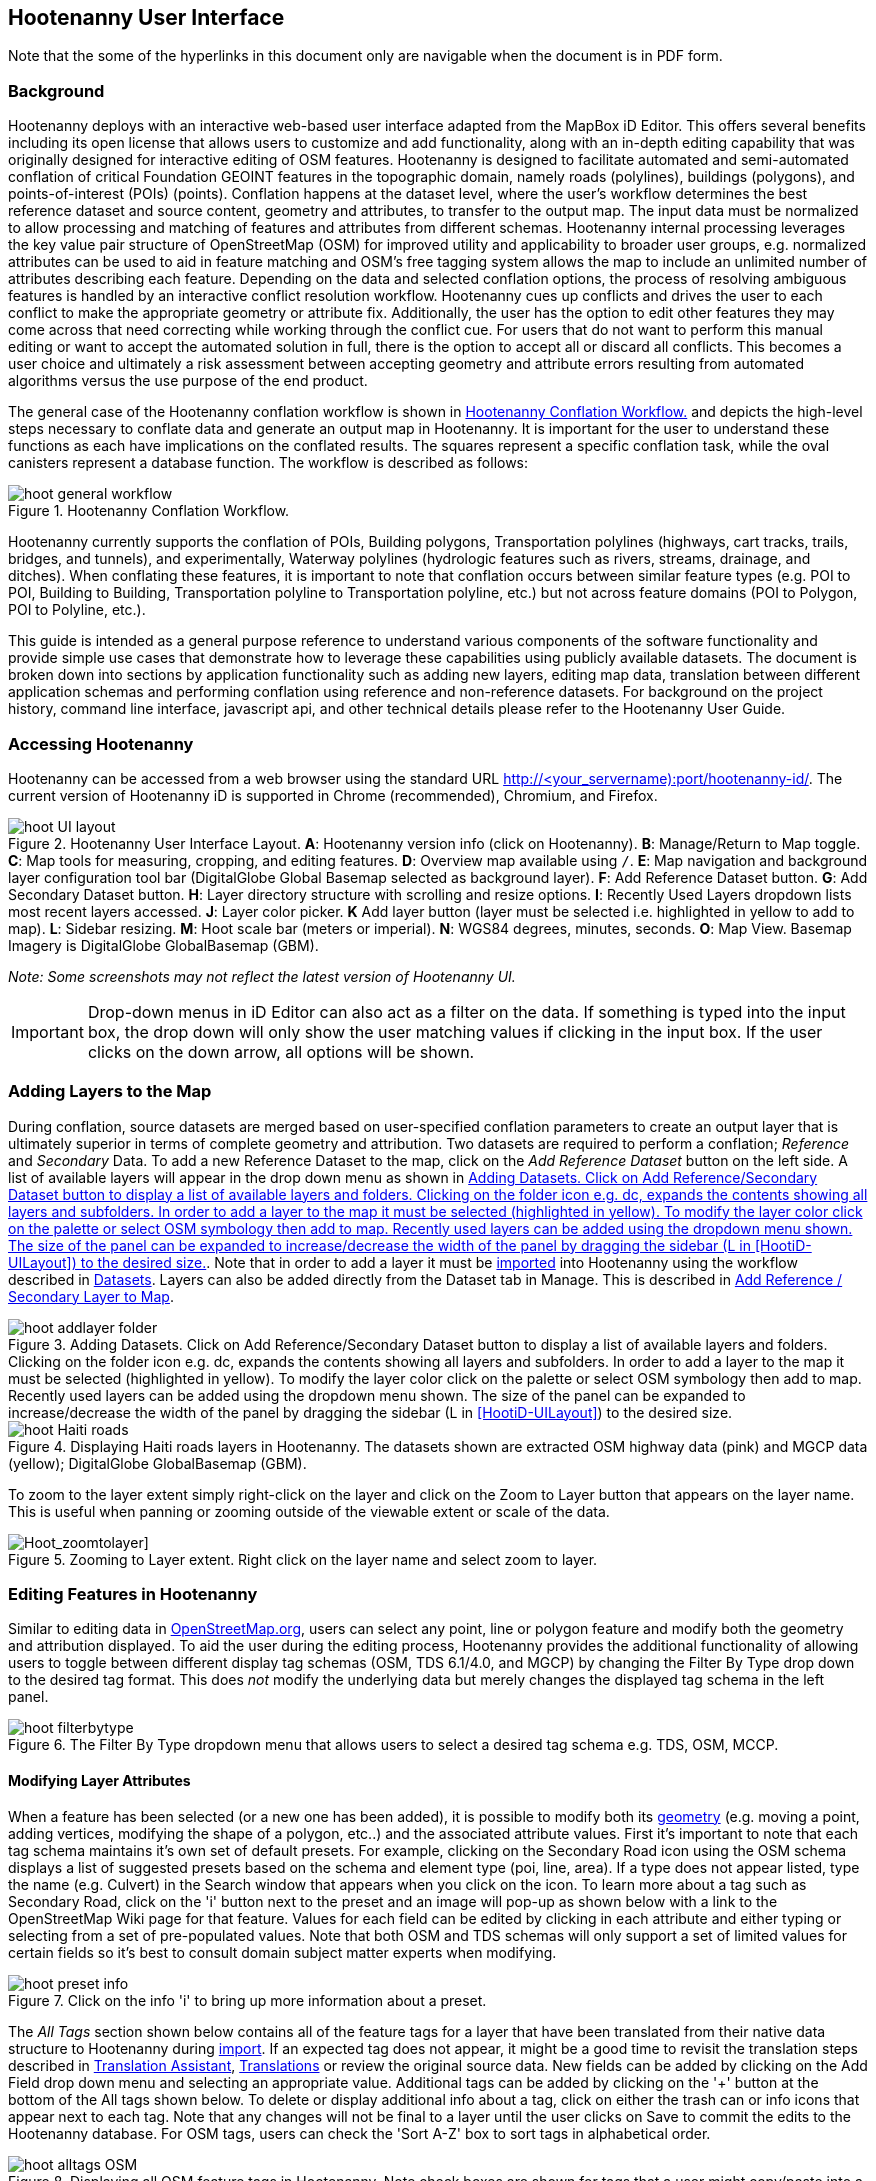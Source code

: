 
== Hootenanny User Interface

Note that the some of the hyperlinks in this document only are navigable when the document is in PDF form.

=== Background

Hootenanny deploys with an interactive web-based user interface adapted from the MapBox iD Editor. This offers several benefits including its open license that allows users to customize and add functionality, along with an in-depth editing capability that was originally designed for interactive editing of OSM features. Hootenanny is designed to facilitate automated and semi-automated conflation of critical Foundation GEOINT features in the topographic domain, namely roads (polylines), buildings (polygons), and points-of-interest (POIs) (points). Conflation happens at the dataset level, where the user’s workflow determines the best reference dataset and source content, geometry and attributes, to transfer to the output map. The input data must be normalized to allow processing and matching of features and attributes from different schemas. Hootenanny internal processing leverages the key value pair structure of OpenStreetMap (OSM) for improved utility and applicability to broader user groups, e.g. normalized attributes can be used to aid in feature matching and OSM’s free tagging system allows the map to include an unlimited number of attributes describing each feature. Depending on the data and selected conflation options, the process of resolving ambiguous features is handled by an interactive conflict resolution workflow. Hootenanny cues up conflicts and drives the user to each conflict to make the appropriate geometry or attribute fix. Additionally, the user has the option to edit other features they may come across that need correcting while working through the conflict cue. For users that do not want to perform this manual editing or want to accept the automated solution in full, there is the option to accept all or discard all conflicts. This becomes a user choice and ultimately a risk assessment between accepting geometry and attribute errors resulting from automated algorithms versus the use purpose of the end product.

The general case of the Hootenanny conflation workflow is shown in <<HootConflationWorkflow>> and depicts the high-level steps necessary to conflate data and generate an output map in Hootenanny. It is important for the user to understand these functions as each have implications on the conflated results. The squares represent a specific conflation task, while the oval canisters represent a database function. The workflow is described as follows:

[[HootConflationWorkflow]]
.Hootenanny Conflation Workflow.
image::images/id/hoot_general_workflow.png[]

Hootenanny currently supports the conflation of POIs, Building polygons, Transportation polylines (highways, cart tracks, trails, bridges, and tunnels), and experimentally, Waterway polylines (hydrologic features such as rivers, streams, drainage, and ditches).   When conflating these features, it is important to note that conflation occurs between similar feature types (e.g. POI to POI, Building to Building, Transportation polyline to Transportation polyline, etc.) but not across feature domains (POI to Polygon, POI to Polyline, etc.).

This guide is intended as a general purpose reference to understand various components of the software functionality and provide simple use cases that demonstrate how to leverage these capabilities using publicly available datasets. The document is broken down into sections by application functionality such as adding new layers, editing map data, translation between different application schemas and performing conflation using reference and non-reference datasets. For background on the project history, command line interface, javascript api, and other technical details please refer to the Hootenanny User Guide.

=== Accessing Hootenanny

Hootenanny can be accessed from a web browser using the standard URL http://<your_servername):port/hootenanny-id/. The current version of Hootenanny iD is supported in Chrome (recommended), Chromium, and Firefox.

[[HootiD-UILayout]]
.Hootenanny User Interface Layout. *A*: Hootenanny version info (click on Hootenanny). *B*: Manage/Return to Map toggle. *C*: Map tools for measuring, cropping, and editing features. *D*: Overview map available using `/`. *E*: Map navigation and background layer configuration tool bar (DigitalGlobe Global Basemap selected as background layer). *F*: Add Reference Dataset button. *G*: Add Secondary Dataset button. *H*: Layer directory structure with scrolling and resize options. *I*: Recently Used Layers dropdown lists most recent layers accessed. *J*: Layer color picker. *K* Add layer button (layer must be selected i.e. highlighted in yellow to add to map). *L*: Sidebar resizing. *M*: Hoot scale bar (meters or imperial). *N*: WGS84 degrees, minutes, seconds. *O*: Map View. Basemap Imagery is DigitalGlobe GlobalBasemap (GBM).
image::images/id/hoot_UI_layout.png[]

_Note: Some screenshots may not reflect the latest version of Hootenanny UI._

IMPORTANT: Drop-down menus in iD Editor can also act as a filter on the data.  If something is typed into the input box, the drop down will only show the user matching values if clicking in the input box.  If the user clicks on the down arrow, all options will be shown.

=== Adding Layers to the Map

During conflation, source datasets are merged based on user-specified conflation parameters to create an output layer that is ultimately superior in terms of complete geometry and attribution. Two datasets are required to perform a conflation; _Reference_ and _Secondary_ Data. To add a new Reference Dataset to the map, click on the _Add Reference Dataset_ button on the left side. A list of available layers will appear in the drop down menu as shown in <<hoot_add_datasets>>. Note that in order to add a layer it must be <<Hoot-iD_Datasets,imported>> into Hootenanny using the workflow described in <<Hoot-iD_Datasets>>. Layers can also be added directly from the Dataset tab in Manage.  This is described in <<HootAddDataFromManage>>.

[[hoot_add_datasets]]
.Adding Datasets.  Click on Add Reference/Secondary Dataset button to display a list of available layers and folders.  Clicking on the folder icon e.g. dc, expands the contents showing all layers and subfolders.  In order to add a layer to the map it must be selected (highlighted in yellow).  To modify the layer color click on the palette or select OSM symbology then add to map. Recently used layers can be added using the dropdown menu shown. The size of the panel can be expanded to increase/decrease the width of the panel by dragging the sidebar (L in <<HootiD-UILayout>>) to the desired size.
image::images/id/hoot_addlayer_folder.png[scaledwidth="25%"]

[[HootiD-Addinglayers]]
.Displaying Haiti roads layers in Hootenanny. The datasets shown are extracted OSM highway data (pink) and MGCP data (yellow); DigitalGlobe GlobalBasemap (GBM).
image::images/id/hoot_Haiti_roads.png[]

To zoom to the layer extent simply right-click on the layer and click on the Zoom to Layer button that appears on the layer name.  This is useful when panning or zooming outside of the viewable extent or scale of the data.

[Hoot_zoomtolayer]]
.Zooming to Layer extent. Right click on the layer name and select zoom to layer.
image::images/id/hoot_zoom-to-layer.png[scaledwidth="25%"]

[[HootiD-EditingLayers]]
=== Editing Features in Hootenanny

Similar to editing data in link:$$http://wiki.openstreetmap.org/wiki/Editing$$[OpenStreetMap.org], users can select any point, line or polygon feature and modify both the geometry and attribution displayed. To aid the user during the editing process, Hootenanny provides the additional functionality of allowing users to toggle between different display tag schemas (OSM, TDS 6.1/4.0, and MGCP) by changing the Filter By Type drop down to the desired tag format.  This does _not_ modify the underlying data but merely changes the displayed tag schema in the left panel.

[[Filter-by-Type]]
.The Filter By Type dropdown menu that allows users to select a desired tag schema e.g. TDS, OSM, MCCP.
image::images/id/hoot_filterbytype.png[scaledwidth="75%"]

==== Modifying Layer Attributes

When a feature has been selected (or a new one has been added), it is possible to modify both its <<ModifyLayerGeometry,geometry>> (e.g. moving a point, adding vertices, modifying the shape of a polygon, etc..) and the associated attribute values. First it's important to note that each tag schema maintains it's own set of default presets. For example, clicking on the Secondary Road icon using the OSM schema displays a list of suggested presets based on the schema and element type (poi, line, area). If a type does not appear listed, type the name (e.g. Culvert) in the Search window that appears when you click on the icon. To learn more about a tag such as Secondary Road, click on the 'i' button next to the preset and an image will pop-up as shown below with a link to the OpenStreetMap Wiki page for that feature. Values for each field can be edited by clicking in each attribute and either typing or selecting from a set of pre-populated values. Note that both OSM and TDS schemas will only support a set of limited values for certain fields so it's best to consult domain subject matter experts when modifying.

[[ViewingPresets]]
.Click on the info 'i' to bring up more information about a preset.
image::images/id/hoot_preset_info.png[scaledwidth="25%"]

The _All Tags_ section shown below contains all of the feature tags for a layer that have been translated from their native data structure to Hootenanny during <<Hoot-iD_Datasets,import>>. If an expected tag does not appear, it might be a good time to revisit the translation steps described in <<TranslationAssistant>>, <<HootiD-Translation>> or review the original source data. New fields can be added by clicking on the Add Field drop down menu and selecting an appropriate value. Additional tags can be added by clicking on the '+' button at the bottom of the All tags shown below. To delete or display additional info about a tag, click on either the trash can or info icons that appear next to each tag. Note that any changes will not be final to a layer until the user clicks on Save to commit the edits to the Hootenanny database. For OSM tags, users can check the 'Sort A-Z' box to sort tags in alphabetical order.

.Displaying all OSM feature tags in Hootenanny. Note check boxes are shown for tags that a user might copy/paste into a matching feature.
image::images/id/hoot_alltags_OSM.png[scaledwidth="25%"]

NOTE: You can check all/none tags for a selected feature by clicking on the bold check that appears just above the "All Tags" table.

[[ModifyLayerGeometry]]
==== Modifying Layer Geometry

To modify the feature geometry, click on the feature to expose the editing palette that pertains to the particular selected feature. Note that each unique geometry type and shape present their own options that may not display for other features. For instance, selecting a linear feature exposes editing options to straighten or change the directionality whereas clicking on a feature that traces a square, rectangle or circular path exposes options to make the feature a square or circle. Editing options include adding additional nodes by double clicking on a line segment, moving a node to manually modify the shape or path of a line or polygon, moving a point, and deleting features. For a list of shortcut keys to each operation, see <<Hoot-iD_Shortcuts, short-cuts>>.

.Editing layer geometry in Hootenanny. Port Au Prince, Haiti; OSM Highway data (pink) selected and geometry editing palette options display; DigitalGlobe GlobalBasemap (GBM).
image::images/id/hoot_edit_geom.png[scaledwidth="50%"]

In order to save any edits applied to a layer click on the _Save_ button displayed on top in the map view or to revert to a previous edit. Save will commit any edits on a particular layer to the hoot database where as the Undo/Redo buttons will step back/forward through any modifications applied to either that layer’s geometry or attribution. The number displayed next to the Save button indicates the number of edits that will be committed to the database for a given session.

.Saving edits in Hootenanny. The user applied the editing option to square the corners of line feature to expose the Save button above. The number of edits made before committing (2 in this example) is displayed in addition to options for undo/redo changes. Port Au Prince, Haiti; OSM Highway data (pink); DigitalGlobe GlobalBasemap (GBM).
image::images/id/hoot_edit_save.png[scaledwidth="75%"]

=== Adding New Features

It is also possible to create new features for a given layer in Hootenanny iD but any new feature added must be done with at least one layer present. Note that any new features added without an associated layer cannot be saved. The ability to create new features within the GUI is a key component of the OpenStreetMap version of iD Editor and additional background and editing workflows can be found online via link:$$https://www.openstreetmap.org/edit?editor=id$$[OpenStreetMap-iD's] help menu. A brief background is provided here for general user orientation.

To add a new point, click on the Point button appearing in the Map Viewer or use the 1 shortcut key. Points can be used to represent features such as shops, restaurants, parks and monuments, etc. They mark a specific location and describe the feature based on the OSM/TDS tag relationship. Once a new point is added to the map, a panel will appear on the map prompting you to select an appropriate feature type (park, cafe, etc) and any associated tags. Note that even though OSM values are presented, the data is stored on the database using the TDS tag equivalent. The next time it is edited within Hootenanny it will display the values using the english translated TDS schema.

.Adding a new point in Hootenanny. In this example a new Point is added to the Haiti OSM roads data indicating that the feature represents a Hospital Grounds `amenity=hospital`. DigitalGlobe GlobalBasemap (GBM).
image::images/id/hoot_adddata.png[scaledwidth="75%"]

To add a new linear feature, click on the Line button or use the 2 shortcut key and begin digitizing on the map. Click on a single location to begin the linear feature and then continue clicking until feature has been completed. Double-click to complete the process and edit any attribution as needed. Repeat process for a new Area feature (shortcut = 3). Click Save to save all edits or step back/forward using the undo/redo buttons as needed.

NOTE: Line snapping is disabled by default. To enable it click on the <<MapData, Map Data>> button and check the enable line snap option.

==== Copying Features/Tags in Hootenanny

In certain circumstances it may be useful to utilize copy/paste functionality when editing layers and addressing conflict reviews within Hootenanny.  For example, if users need to create multiple copies of a selected feature (or set of features) within the same map layer (e.g. foot path, bridge, secondary road, POI, etc...) or they would like to copy tags from one feature to another similar feature, the following workflows can be used.

NOTE: Currently users can only copy/paste geometry and tags of any feature(s) within a single "active" layer or copy selected tags from a feature(s) and either overwrite or merge them with the tags from selected feature(s) in either layer.  It is currently _not_ possible to copy/paste a feature from the Reference Dataset to the Secondary Dataset (or vice-versa) manually and if attempted the application will enter a idle state requiring refresh.

===== Copying Features/Tags Within a Single Layer

To copy a feature(s) within a single layer, select the feature or set of features that you wish to copy using the left-mouse button (for multiple features press the _shift_ key during selection).  Use the `Ctrl + c` to copy the selected feature(s) and then `Ctrl + v` to display a duplicate feature(s) that can be placed anywhere on the map.

.Copying Feature Geometry/Tags within a Layer.  The selected item, a Monument named Major General Rochambeau is copied and pasted.  Note that the `name` tag is not copied to the newly created feature since it is assumed to be unique.
image::images/id/hoot_copy_feature.png[scaledwidth="75%"]

NOTE: If only specific tags are needed to manually copy from one feature to another within a single layer do not use Ctrl + c but instead check the box next to each tag in the 'All Tags' list and follow the steps described <<CopyTagsFeatures,below>>.

===== Copying Tags Between Features

When <<HootConflictReview,reviewing>> conflicts or editing features it is often useful to be able to copy tags from a selected feature and either append or overwrite the tags of another feature that can be within the same layer or in a different layer.  For example, when conflating two layers a selected set of features are flagged for the user to review and determine whether any further action is required. This is explained using the following POI scenario involving OSM and MGCP place name features in the Democratic Republic of the Congo (2°58'40.82" N 22°20'45.08" E).

[[CopyTagsFeatures]]
1) Select a source point (orange highlighted marker) and check the boxes next to each tag in the All Tags list that you wish to copy to the other feature.

.List of tags from source feature with selected tags checked.  Data sources are OSM (pink) and MGCP (orange) POI data in the Democratic Republic of the Congo (2°58'40.82" N 22°20'45.08" E). DigitalGlobe GlobalBasemap (GBM).
image::images/id/hoot_copysourcetags.png[scaledwidth="50%"]

2) Select a target point (pink highlighted marker) and expand the All Tags list to display the existing tags. Note that the name in this selected OSM POI is "Badjoki" whereas in the MGCP feature it is "Bodjoki".

.List of tags in selected target POI (orange highlighted marker). Data sources are OSM (pink) and MGCP (orange) POI data in the Democratic Republic of the Congo (2°58'40.82" N 22°20'45.08" E). DigitalGlobe GlobalBasemap (GBM).
image::images/id/hoot_selecttargetPOI.png[scaledwidth="50%"]

3) To append the copied tags, select the OSM POI (pink highlighted marker) and hit `Ctrl + Alt + v`.  Note that this action will produce a semicolon delimited list for any existing value e.g. name, source along with any new tags added from the source POI e.g. `landuse = built_up_area`; `place:importance=fifth`; `place=village`, etc.  To commit changes click the Save button or to undo click the undo button.

.Copying tags using append (`Ctrl + Alt + v`).  Data sources are OSM (pink) and MGCP (orange) POI data in the Democratic Republic of the Congo (2°58'40.82" N 22°20'45.08" E). DigitalGlobe GlobalBasemap (GBM). Red boxes appear over the modified tags.
image::images/id/hoot_appendtags.png[scaledwidth="50%"]

4) To overwrite the copied tags in the target feature, select the OSM POI feature and `Ctrl + Shift + v`.  Note that this action will overwrite any existing tag values.

.Copying tags using overwrite (`Ctrl + Shift + v`). Data sources are OSM (pink) and MGCP (orange) POI data in the Democratic Republic of the Congo (2°58'40.82" N 22°20'45.08" E). DigitalGlobe GlobalBasemap (GBM). Red boxes appear over the modified tags.
image::images/id/hoot_overwritetags.png[scaledwidth="50%"]

=== Hootenanny Map Tools

The Hootenanny map portion of the interface mirrors the OpenStreetMap iD editor link:$$https://www.openstreetmap.org/edit?editor=id$$[OpenStreetMap-iD] with additional customization to support conflation workflows. Map navigation options appear in the upper right portion of the map viewer noted by B in figure <<HootiD-UILayout>>. To view a maptip and/or <<Hoot-iD_Shortcuts,shortcut>>, hover the cursor over each button and information concerning the functionality of a particular feature will appear.

==== Map Navigation

Clicking on either '+' or '-' buttons will zoom the user one level higher/lower in the map. Alternatively users can use the middle scroll wheel of their mouse to zoom up or down levels. To open the map to your current location, click on the arrow button noting that some browser security settings do not allow users to share their location information.

==== Background Settings

Clicking on the Background Settings button (shortcut key = b) opens up a panel displaying different background layer display options. To set the brightness for the background layer, click on the palette next to Background for 100%, 75%, 50%, or 25% brightness. Users can select from a range of publicly available basemaps such as Bing aerial imagery, MapQuest Open Aerial, Mapbox Satellite, OpenStreetMap, or create a custom basemap URL using the following URL template shown below. Any user uploaded <<Hoot-iD_Basemap,Basemap>> images will appear in this panel. For those users with access to DigitalGlobe link:$$https://evwhs.digitalglobe.com/myDigitalGlobe/[EV Web Hosting Service] (EVWHS), the GBM/EGD imagery service can be selected using different imagery profiles e.g. Most Recent, Most Aesthetic Color, Least Cloud Cover.  To get register for an account please visit: https://evwhs.digitalglobe.com/myDigitalGlobeAdmin/RegistrationRequest.html

.DigitalGlobe GBM/EGD display options.
image::images/id/hoot_GBM.png[scaledwidth="25%"]

Below is a URL template for creating your own basemap URL service. Click on the _Custom_ option and enter a basemap url with the coordinates and zoom level similar to the example shown below. The x and y coords represent the center point and the zoom represents the zoom level. Creating a custom basemap tiled service using a georeferenced geotif/tif is described in <<Hoot-iD_Basemap,Manage Basemap>>.

------
http://(hosted_imagery_service_name)/OSM/{zoom}/{x}/{y}.png
------

[[Hoot-iD_Background]]
.Background Settings in Hootenanny with the Custom Basemap URL options displayed.
image::images/id/hoot_background_new.png[]

NOTE: The DigitalGlobe EVWHS basemap is not enabled by default due to user access restrictions. If an account has been set up with a valid Connect ID, you will need to edit the _dgservices.js_ file to set `evwhs_connectId = 'REPLACE_ME'` and rebuild the UI with `npm run production`.

==== Image Carousel

The image carousel displays all of the available images by timestamp and sensor that are in the DigitalGlobe GBM/EGD service if the service has been enabled. Users can select a particular DigitalGlobe image from the listed sensors/dates displayed in the carousel by clicking on the Image Carousel button (highlighted in blue below) or typing the 'c' shortcut key.

.DigitalGlobe GBM Image Carousel displayed with Washington, D.C. Street Centerline roads on DigitalGlobe GlobalBasemap (GBM) imagery.
image::images/id/hoot_image_carousel.png[]

NOTE: The image carousel thumbnails do not appear, only the image acquisition date and sensor type (e.g. WV02, WV01, WV03_VNIR, etc...).

[[MapData]]
==== Map Data

The Map Data options, which can be accessed by clicking on the map data button located above the help menu (shortcut key = F), allow users to incorporate different overlay layers like the mapillary and traffic sign photos, change the default map fill and line width values, and provides a filtering capability for different map feature types (e.g. Points, Roads, Buildings, etc.).

.Map Data options.
image::images/id/hoot_mapdata.png[scaledwidth="25%"]

===== Data Layers

Within the Data Layers menu, users can overlay link:$$https://www.mapillary.com$$[mapillary] traffic sign and street view photos. Mapillary is a service for crowdsourcing street level photos using smartphones and computer vision.  Checking the boxes displays icons representing locations for crowdsourced street level photos and traffic signals.  When a user clicks on each icon, a photo will appear in the lower left or right corner of the map providing the visual representation from vantage point represented.

.Mapillary traffic sign and street view photos displayed in Hootenanny/iD Editor.
image::images/id/hoot_mapillary.png[]

It is also possible to overlay a local GPX file (GPS generated dataset) using the file browser to add the dataset into the map.  Although these features found in Data Layers are not the primary tools used when conflating data, they can utilized since they are inherited from the base iD Editor version that Hootenanny has been developed from.

===== Fill Areas and Line Width

Fill Areas allows users to select from three different options for displaying relevant vector data. The first option is _No Fill_ or Wireframe (shortcut key = W) which makes it easier to display background imagery. _Partial Fill_ displays fill areas around their inner edges only. _Full Fill_ displays features with complete fill turned. To make the lines from map layers appear thicker/thinner, users can unchecking the _Use Default Value_ appearing under the Line Width option and nudge the width value up/down accordingly.

===== Map Features

To filter out different features of interest, simply check or uncheck the boxes next to each associated map feature e.g. Points, Major Roads, Buildings, etc.  Note that this will not impact conflation since this only impacts the display of features on the map, not the actual data contained within a given layer.  We have also provided some additional enhancements to aid in the editing of feature geometry by adding two additional options; Highlight Edited Layer and Enable Line Snap.  Highlight Edited Layer turns on a gold halo around any feature geometry that is actively being edited on the map.  Once the Save button is clicked, the highlighting will dissappear as it is only intended to show active edits, not saved changes to a layer.  Finally the enable line snap option is provided to set the default behavior when adding new line/area geometry onto the map.  When enable line snap is checked, this feature is enabled and any new line segment that is added close to an existing feature geometry will be snapped to that feature.

[[Hoot-iD_MapData]]
.Map features and edited layer highlighting.  When Highlight Edited Layer is checked, a gold halo appears around the edited feature geometry until the changes are saved and committed to the Hootenanny database.
image::images/id/hoot_enable_editedfeatures.png[scaledwidth="75%"]

==== Tools

The Tools button provides users with a quick set of customized tools for measuring length/area and cropping layers to smaller subsets using either the visual extent or user defined bounding box. To access both options click on the _Tools_ button and select either Measurement or Clip Tools.

[[Hoot_Tools]]
.Tools button shown in Hoot UI.
image::images/id/hoot_tools.png[scaledwidth="75%"]

[[Hoot_measure]]
===== Measurement Tools

There are two measurement tools currently provided; Measure linear distance or length of an object and measure the area of an object. To measure the length of an object on the map, click on the Tools button and select Measurement Tools | Measure Length.  The cursor will then change into crosshairs indicating that you are able to measure a feature by drawing a line.  To continue a drawing, left click to add nodes as needed.  To complete the measurement double-click. To measure an area/perimeter of a feature, select the Measure Area option and click on the screen to add nodes and double click to complete the measurement.  The measurement values will appear with the perimeter value listed above the area.  This value will remain on the map until the user clicks the Clear button appearing in the place of Tools once a new measurement has been added.  Users can zoom and pan on the map while capturing a measurement.

.Measuring area in Hootenanny.
image::images/id/hoot_measure_area.png[scaledwidth="75%"]

===== Clip Tools

The _Clip Dataset_ tool allows users to crop existing datasets using a custom bounding box or the current visual extent of the map.  To access this tool click on the Tools | Clip Tools | Clip Dataset button which will open a dialog box that supports three mechanisms to define a clip bounding box.  First the bounding box can be defined by manually entering coordinate values in the displayed box.  Secondly, the user can click on _Clip to Bounding Box_ and drag a box over a specific AOI to populate the clip region bounding box coordinates.  Third, users can select _User Visual Extent_  and pass in the current map visual extent as the clip region.  To define a bounding box on the map, single left-click on any location on the map within the source dataset AOI and drag window to the desired clip size and direction.

Once a bounding box (or visual extent) has been selected, additional options to specify an output name and path of the clipped dataset will appear.  After the job has completed it will show up in the list of available datasets and specified output folder.

[[Hoot_Clip_Map]]
.Clipping a layer using a defined bounding box. The imagery basemap displayed is the DigitalGlobe GBM service.
image::images/id/hoot_clip.png[scaledwidth="75%"]

===== Grail Tools

[[Hoot_grailTools_Map]]
.Grail Pull and Derive Differential Changeset found under the tool dropdown.
image::images/id/GrailTools.png[scaledwidth="75%"]

*Grail pull from OSM Overpass and the Rails Port*

Under the tools section in the Hootenanny UI there will be a section labeled "Grail Tools". Under that
you should see the option to "Pull Remote Data". Once selected you will be prompted to select a bounding
box region by either drawing the bounding box or using the visual extent as your bounding box. Once selected
you can submit the job for running. After the job has completed you should see a folder with the name of
grail_*coordinates for your bounding box* which should contain a filed named "reference" (the Rails Port data)
and a file named "secondary" (the OSM Overpass data).
These datasets can be used to run conflation jobs, step through review in the merged layer, then derive a changeset
and upload it to the remote rails port.

[[Hoot_grailPull_Map]]
.Grail Pull directory contains pulled files in a directory labeled grail_*coordinate for bounding box*.
image::images/id/GrailPull.png[scaledwidth="75%"]

*Derive Differential Changeset*

Under the tools section in the Hootenanny UI there will be a section labeled "Grail Tools". Under that
you should see the option for "Derive Differential Changeset". This tool is used for gathering only the data
in OSM Overpass that isn't already in the Rails Port and pushing it to the Rails Port so it will only consist of adds. There will not
be any files generated that you can view in the UI because this service will take the OSM Overpass and the Rails Port data from
the database and calculate the differential on the server without saving the datasets. While the datasets will not
be saved, an osm file will be generated on the server.
In the jobs panel you can find the Derive Changeset job and under the actions there will be a cloud icon with an up arrow.
This is what you use to upload the differential results to the Rails Port, but before doing that you can view stats on the differential
upload. The stats will include the counts of create, modify, and delete for nodes, ways, and relations.
The differential will not contain any secondary features involved in a review.

[[Hoot_grailDifferential_Map]]
.After Derive Differential Changeset it shows up in the jobs panel with a cloud icon in the actions.
image::images/id/GrailDifferentialJob.png[scaledwidth="75%"]
.Selecting the cloud icon allows you to push the differential results to the rails port.
image::images/id/GrailDifferentialUpload.png[scaledwidth="75%"]

==== Help

To access the help for Hootenanny, click on the bookmark icon below the Background Settings button or type the 'h' shortcut key. Each section provides relevant background on different functionality found within the Hootenanny UI. Users can navigate between sections by clicking on the section title e.g. Adding Layers and scrolling through the contents.

.Accessing the Hootenanny Help Menu.
image::images/id/hoot_helpmenu.png[scaledwidth="25%"]

[[Hoot-iD_Shortcuts]]
=== Hootenanny Shortcuts

The following table provides all of the available shortcut keys for accessing Hootenanny functionality.

|======
| *Shortcut* | *Action*
| 1 | Create new point feature
| 2 | Create new line feature
| 3 | Create new area feature
| 6 | Measure length
| 7 | Measure area
| 8 | Clip Dataset(s)
| Ctrl + b | Bookmark current review
| Ctrl + c | Copies feature geometry and tags
| Ctrl + s | Save
| Ctrl + v | Pastes selected feature geometry/tags
| Ctrl + Alt + v | Pastes selected tags using the append option
| Ctrl + Shift + v | Pastes selected tags using the overwrite option
| Ctrl + y | Redo
| Ctrl + z | Undo
| Ctrl + Backspace | Deletes object permanently
| Shift + Left mouse click | Selects multiple features geometry/tags within layer
| Shift + r | Shows review relations for a selected feature within a layer (in review mode)
| Shift + t | Switches between layers during post-conflation conflict review
| Alt + i | Open Image Carousel
| Alt + n | Toggles layer visibility on/off
| + | Zoom in one level
| - | Zoom out one level
| / | Toggles display of overview map and map-in-map results (in review mode)
| ↓,↑,←,→ | Pan map in direction
| a | Continue drawing a line at the selected node
| b | Display background layer switcher
| c | Open image carousel
| d | Disconnect lines/areas from selected node
| f | Displays map data settings
| h | Display in-editor help/documentation
| i | Display feature info such as length and centroid coords
| m | Move selected feature or Merge (for POIs only in review mode)
| n | Advances to next review (in review mode)
| o | Make feature a circle (must be poly or closed loop line)
| p | Steps back to previous review (in review mode)
| r | Rotate object around center or resolved (in review mode)
| s | Straighten a line or square corner of area
| x | Split line into two at selected node
| v | Make line go in opposite direction
| w | Toggles wireframe vector display on/off
| Enter/Esc | Stops drawing feature
| F11 | Sets browser to full screen
|======


===  Conflation Workflows

When conflating data in Hootenanny, users must have both a Reference Dataset and a Secondary Dataset loaded in the map. Once the layers have been selected, the _Conflate_ button will appear with various options that can be selected by the user.  The following section(s) highlight those options as well as explore different types of conflation strategies using publicly available datasets.  When users are ready to conflate they will need to populate the following fields.

[[HootiD-conflationoptions]]
.Conflation options displayed in lower left panel. In this example, a reference conflation between OSM roads (pink) and MGCP roads (orange) in Port Au Prince, Haiti is displayed on DigitalGlobe GlobalBasemap (GBM).
image::images/id/hoot_conflation_new.png[]

*_Save As_*:  The name you would like to save the merged layer as. By default, a file name Merged_* is populated in this field but this can be overwritten manually by entering a specific layer name.  If no value is provided a default name will be provided.

*_Path_*:  The existing folder path where you want to save the conflated output. To create a new folder to save the output enter that in the _New Folder Name_ field.

*_New Folder Name_* (optional): The name of any new folder you want to save the output to.  Note that it will be created at the folder level specified in the Path.  Leave blank if no new folder is required.

*_Type_*:  This is the type of conflation you want to run.  Note that there are four conflation options available: _Reference Conflation_, _Cookie Cutter & Horizontal Conflation_ and _Advanced Conflation_.

[[HootiD-AttributionRefLayer]]
*_Attribute Reference Layer_*:  By default, the Reference layer contains both the geometry and attribution that dictates the merged features. In many cases, however, reference geometry and attribution exists across multiple layers and therefore we provide the ability to utilize the Secondary layer as the reference attribution for cases where the secondary layer is determined to contain the most accurate tag information while the reference layer contains the most accurate geometry.

[[HootStats]]
*_Collect Stats?_*: True/False. Allows users to collect statistics about the performance of a conflation job such as the counts of pois, highways, buildings or the percentage of merged/reviewed features and display them underneath the layer as shown in <<Hootlayerstats>>. To enable this switch the drop-down from false to true.  To view the stats collected, click on the `i` next to the layer name and expand the Statistics as shown below.

[[Hootlayerstats]]
.Hootenanny merged layer statistics. To view click on the `i` highlighted in the red box and expand the relevant sections e.g. Parameters, Options, Statistics, Statistics (Raw). Note that the sidebar is expanded to view the full table.
image::images/id/Hoot_layertoggle.png[scaledwidth="25%"]
image::images/id/Hoot_layerinfo.png[]

=== Conflation Info and Statistics

Hootenanny provides users with the ability to generate statistics and display information pertaining to each conflation and associated input layers. Statistics are collected when users set the collect stats option to _true_ for a given conflation as described <<HootStats,here>>.  If collect stats = false, Hootenanny will display only the conflation parameters i.e. the Reference/Secondary layer names and Conflation Type, and Options, i.e. what args were included in the conflation job, for the merged layer after the conflation job has completed. When the Collect Stats option is set to true, Hootenanny will generate statistics such as the counts for all nodes, ways and relations in each of the input and output layers (similarly for counts of pois, roads, and buildings), counts of unmatched, merged, and review features as well as percentages for each.  These formatted statistics are displayed in the _Statistics_ section of the layer info shown in <<Hootlayerstats>>.  In addition to these stats, users can also view the raw statistics that Hootenanny collects when this option has been enabled.  These values appear as comma separated lists (e.g. Total Conflatable Features = 374,227,0) pertaining to the Reference Layer, Secondary Layer, and Merged Output Layer next to each statistic parameter.

=== Types of Conflation

==== Reference Conflation

Reference conflation assumes that the Reference Dataset contains the most accurate geometry/tag info with the Secondary Dataset containing the non-authoritative features to merge.  By default, Hootenanny assumes that the Reference Dataset contains the reference tag values but users have the option to set this to the secondary dataset by selecting that layer in the Attribute Reference Layer dropdown list.

When using Reference Conflation the output is assumed to contain the following:

1) Matched feature geometry/tags from the Secondary Dataset into the Reference Dataset.

2) Unmatched feature geometry/tags from both the Reference and Secondary Datasets.

NOTE: If a required tag has a null or missing value, a default value will get assigned based on the output specification for that field and data type.

==== Cookie Cutter & Horizontal Conflation

Cookie Cutter & Horizontal Conflation is intended for use cases where a lower quality dataset such as a rural road network generated from a low resolution map needs to be conflated with a more accurate or precise dataset such as a urban centerline layer digitized from accurate high resolution imagery. In this scenario, the higher quality data (typically representing an urban area a city core) is buffered and cut, then stitched into the coarse resolution road layer using edge matching routines to create blend of the two layers. To walk through a sample Horizontal Conflation use case see <<HootiD-HorizontalConflationExample>>.  Additional background on Cookie Cutter and Horizontal conflation can also be found in the link:$$https://github.com/ngageoint/hootenanny/releases/download/v0.2.20/Hootenanny.-.User.Guide.pdf$$[Hootenanny User Guide]. When using this method the following settings are applied.

* The bounds of the Reference layer (cookie cut portion) are approximated using an alpha shape (e.g. cut command) that is created by generating a convex hull around the layer.
* The bounds of the Reference layer are buffered by 1km on each side of the convex hull (2 km distance in total). This improves the chances of merging seams between the two layers. Note that this operation works better at the city scale then at a regional or larger scale.
* The Secondary layer (dough portion) is cut by the alpha shape generated from the Reference layer and matched to road features within the Secondary layer that fall within the buffered retion.

[[HootiD-convexhull]]
.Example of alpha shape generated with a 1km buffer around a "contrived" urban area (not an actual physical location). The blue line represents the convex hull and the red the alpha shape with the applied -1 km buffer.
image::images/id/hoot_convexhull_example.png[scaledwidth="40%"]

NOTE: In the user interface there is no way to tune or modify the generated alpha shape. You can however configure the alpha-value from the command line (see alpha-shape in User Guide). In either case, the generated alpha shape will always approximate the bounds of the data regardless of shape of the urban area.

==== Advanced Conflation

Advanced Conflation allows users to customize a particular conflation job using a set of exposed advanced <<Advanced_Conflation_Options,options>>. These are intended for use cases where there is intimate familiarity with both the configuration parameters and the unique set of conditions that warrant their use. For example, to modify any of the Cleaning or Rubber Sheeting options when conflating rivers, users can simply expand the Cleaning Options and River Options panels and modify accordingly. Note that caution should be exercised when applying these as their use may produce unexpected results.

The advanced parameters are accessed by clicking on the triangle next the Type highlighted in the red box in <<HootiD-advanced>>. Background on each Advanced Conflation option can be found in <<Advanced_Conflation_Options>>.

[[HootiD-advanced]]
.Advanced Conflation Options. To access the Advanced Conflation Options click on triangle highlighted in the red box next to the Type.
image::images/id/hoot_advanced_conflate.png[scaledwidth="50%"]

[[HootiD-FavoriteAdvOpts]]
==== Save Favorite Advanced Options

To make it easier for users to save useful advanced conflation options, hootenanny allows for the saving, updating, and deleting of desired advanced conflation options.

To start, click the advanced options within the sidebar to extend the advanced options panel.

image:images/id/hoot_defaultconf.png[scaledwidth="50%"]

Then select whichever advanced opt group contians the members you would like to set to your prefered custom value.

image:images/id/hoot_selectedgroup.png[scaledwidth="50%"]

Update the members to the desired value(s).Each of the highlighted member's default values have been altered.

image:images/id/hoot_altermembers.png[scaledwidth="50%"]

Click the save favorite button at the top of the advanced options panel

image:images/id/hoot_savefavorite.png[scaledwidth="50%"]

Save favorite opts with the desired name

image:images/id/hoot_myopts.png[scaledwidth="50%"]

Select your saved opts from the conflation type dropdown within the sidebar

image:images/id/hoot_selectmyopt.png[scaledwidth="50%"]

The advanced options panel will now be populated with only the users favorite opt, from here you can run conflation, update the opts members or delete the favorite opt.

image:images/id/hoot_allfavoptoptions.png[scaledwidth="50%"]

[[HootConflictReview]]
=== Reviewing Conflicts in Hootenanny

When conflating data it is inevitable that conflicts may arise due to the ambiguous relationships between matched features. When this occurs, reviewable items are flagged and presented to the user in the UI through an iterative review process where further user is required. This occurance of getting reviews during a conflation is often the result of any of the following circumstances:

* Invalid Input
* Conflicting matches – In the core conflict refers to two matches that cannot be applied to the same map.
* Records that somewhat match, but aren’t clearly a match or miss.

From the UI perspective, the term "Conflict" is used synonymously with "Review" but not all reviews are conflicts. Each type of data (POI, Buildings, Roads, etc.) when conflated introduce their own unique types of conflicts where the user is advised to take some action of either merging two POIs together, editing a layer geometry to eliminate any potential conflict or resolve the item as is to maintain as a separate feature.  No single solution can be provided to address a particular conflation conflict but rather it is up to the user to take the necessary steps based on the review text presented to reduce the likelihood that erroneous data will get introduced during the conflation process.

During review mode, the user is presented with a pair of features where they must take an appropriate action in order to resolve the review.  Depending on the features involved, a user can decide either to maintain these as separate features (as is) by clicking _Resolved_ (H), merge them into a single feature (POI 2 POI only) by clicking _Merge_ (E) then Resolved, or modify the feature geometry manually (see <<ModifyLayerGeometry>>).  Note with each review there is an accompaning review note (B) that provides a short detail on the reasons for reviewing the features in question but rarely does this provide enough information to take a specific action.  In depth knowledge of the datasets and coverage area by an appropriate data steward is typically required to provide the necessary guidance to take an action for a review.

[[ReviewMode_Layout]]
.Layout of Review Mode in Hootenanny: *A*: Overview with map-in-map results; *B*: Review note and counts; *C*: Share Review; *D*: Hide/Show Table; *E*: Merge feature (POI only); *F*: Preview Review; *G*: Next Review; *H*: Resolve Review; *I*: Review table (Red is Reference, Blue is Secondary); *J*: Attribute panel showing selected Reference POI tags; *K*: Highlighted Red/Blue reviewed POIs. Latvia POI data (OSM and geonames) displayed on DigitalGlobe GBM.
image::images/id/Hoot_reviewmode_layout.png[]

Clicking on any of the highlighted fields in the review table (I) selects the feature (either red/blue) in question and display its attribute in the left tag panel (item J in <<ReviewMode_Layout>>).  Users can toggle the review items table by clicking on the _Hide/Show Table_ button located in the conflict review bar at the bottom.  In order to complete the review process, all reviews must be resolved either by stepping through each individually or by clicking the _Complete Review_ button to resolve all remaining reviews.  After resolving reviews users can either export the data to the desired output format or add another layer for additional conflation.  Note that features displayed in green represent those which have been merged prior to the review and other colors represent the original input layers.

==== Review Text

When features are flagged as needing review, a number of different review notes may appear to provide some guidance to the user.  The review notes are general and don't provide the specific reasons why a pair of features are being reviewed against one another but do provide some context for understanding why a review may have occurred.  For example, the Review Note: The feature pair with a review score of 0.375 met the review threshold of 0.25 provides the review score and the threshold value which could be compared against other features with similar score and threshold values. Often when conflating POI data, review notes such as _Somewhat similar (200m) - very similar names and generic type, very close together, generic type to place match_ or _Somewhat similar (26m) - very close together, similar POI type_ will appear.  Those provide an indication of the reasons for being flagged and the distance between the POIs in the particular review.  Any specific questions regarding the reviews and required action can be created as a issue at www.github.com/ngageoint/hootenanny/issues.

[[ReviewRelations]]
==== Show Review Relations

When reviewing conflicts, a review is presented to the user with different options depending on the type of feature e.g. if POI they can merge or resolve, if building/road they can resolve, etc.  Reviews occur in a pairwise manner where feature a is reviewed against feature b but because any member of a review pair can also be involved in reviews against other features, it is important to provide a mechanism to display these relationships even if conflicts are only resolved between two features per review.  In an effort to account for these one to many relationships between reviewed features, users have the option to _show review relations_ for a given reviewed feature by clicking on the feature and then selecting the palette option, Show review relations for this feature (Shortcut: *Shift+R*). A line will appear from the feature to all related features with a letter designation depending on the order of the review inside a green circle.  In cases where there are more than 26 related reviews for a given feature, the letter displayed will appear as AA, BB, etc.  Each letter circles can be dragged around using a mouse cursor and clicking on it will open the review associated with that feature pair in the blue/red table.

[[LatviaHotelReview]]
.The review relations of the selected Latvia Geonames Poi, Gutnebergs Hotel.  Clicking on each letter will display the associated review feature pair/table.
image::images/id/hoot_reviewrelations.png[]

[[ToggleInputs]]
==== Toggle Conflated Layer with Inputs

When evaluating the conflated output in review mode, it may be useful to toggle between the input dataset view where only the input layers are shown and the conflated dataset view where both input and merged features are displayed. For example if a user was trying to make a decision about whether to edit, resolve, or merge a set of reviewed/conflated features, they would likely need to know how the data looked prior to conflation.  To provide some additional context of the pre/post conflation results during review mode, click on the "Toggle Conflated Layer" icon (shortcut = T) as shown in <<ToggleLayerView>> when any feature has been selected. Note that you will need to toggle back to the merged layer view before advancing to the next review.

[[ToggleLayerView]]
.Toggling between the conflated layer (B) and input layer view (A) in review mode.  DigitalGlobe GBM with OpenStreetMap data from openstreetmap.org (orange), MGCP data (pink) from GEOINT New Zealand Data Service over Apia, Western Samoa.
image::images/id/hoot_toggle.png[]

[[MapInMap]]
==== Map-in-Map

In Hootenanny, the concept of Map-in-Map is used here to describe an inset or overview map that contains additional spatial information relating to the conflation i.e where reviews occur within the AOI. When a conflation job completes and reviews are generated, users can display an overview map showing colored points representing the location (or centroid of the location) where unresolved, merged, and currently reviewed features occur for the corresponding AOI.  To view this map, press the `/` key when reviewing features and the smaller overview map should display a set of points representing the review layer.

Depending on the density of data flagged for review, the features are represented in the following manner: yellow dots corresponding to the location of unresolved reviews; a single red dot indicating the currently reviewed feature in the user's session; and green dots representing any resolved or merged features.  This visual aid becomes useful particularly when multiple users are editing the same layer simultaneously since it provides a map of the spatial distribution of reviews in real or near-real time.

.Hootenanny Review mode with Map-in-Map overview displaying unreviewed features (yellow dots), current reviewed feature (red dots), and resolved features (green dots). In this example, a user is reviewing several POI review conflicts for a conflation between OpenStreetMap POIs and Geoname POIs within Riga, Latvia (Imagery is DigitalGlobe GBM Basemap).
image::images/id/hoot_mapinmap_review.png[scaledwidth="75%"]

==== Multi-user Conflict Reviewing

Hootenanny supports the ability for multiple users to view the same layer containing unresolved reviews.  Given the scenario of a reference conflation between two POI layers resulting in 15K reviews, any user with access to the same Hootenanny instance can load the merged layer containing the unresolved reviews and take any necessary action to resolve them.  To mitigate any toe-stepping that might occur due to multiple users accessing the same review pair simultaneously, reviews are presented in a randomized order such that there is a fairly low probability of two users getting the same review at the same time (assuming that the review count is high and the number of reviewers is low).  For those instances where a review is presented to two users simultaneously, the user that resolves their review first by clicking on the Resolved button will commit the change to the database.

[[HootShareReviews]]
==== Bookmark Review

When reviewing conflicts it is often useful to collaborate with others to determine the best coarse of action.  To this end, users can bookmark reviews so that they can be reviewed at a later time provided that the review is not resolved or the review layer is not deleted.  To bookmark a review, click on the associated button from the review items tool bar shown in <<HootBookmarkReview>>.

This will pop-up a dialog box allowing them to provide some details about the review.  A second user can access this bookmarked review from the Manage | Review Bookmarks page and take whatever action is needed.

[[HootBookmarkReview]]
.Bookmark Review.  Clicking the Bookmark Review button pops up a dialog box where a user can enter a title, description, note and email to associate with the review. The bookmark is then accessed in the Manage | Review Bookmarks page.
image::images/id/hoot_bookmarkreview.png[scaledwidth="75%"]

=== Conflating OSM API Database Data (OpenStreetMap, etc.)

IMPORTANT:  This section describes conflating data sourced from an OSM API database.  This feature is currently in the prototype phase and is
not recommended to be used with production OSM API databases where data loss/corruption would be a significant detriment to the
applications using the database.  At this time, it is recommended to only use this feature with OSM API test databases.  At which time this
feature is deemed stable enough to leave the prototype phase, this documentation will be updated.

Hootenanny uses a custom OSM database schema which differs from the public OSM API database schema used by OpenStreetMap, MapEdit, etc.  Hootenanny's OSM database schema differs in order to support its primary function, conflation, which has different needs than the
primary function of map editing supported by the public OSM database schema.

Hooteanny supports a conflation workflow where an OSM API database world dataset can be set as the conflation reference layer and any other
Hootenanny dataset can be conflated with that OSM API database data.  The resulting conflated dataset can then be exported out of Hootenanny and
back into the OSM API database.

A pre-requisite for conflating OSM API database data is that Hootenanny has been properly configured with a valid OSM API database connection.
Hootenanny supports only a single OSM API database connection at one time.  By default, Hootenanny is configured only with an empty test OSM
API database which has limited utility outside of application testing.  For details on how to configure Hootenanny to conflate your OSM API
database data, have you system administrator follow the instructions in the "Configuring OSM API Database Conflation" section of the
Hootenanny Installation Guide.  The documentation also describes how to disable OSM API database conflation completely, if that is desired.

After Hootenanny has been configured with an OSM API database connection, follow these steps to conflate data from an OSM API database:

* When an OSM API database is configured with Hootenanny, the first layer listed in the iD Editor layers list will always be named
`OSM_API_DB_<database-name>`.  Select this layer as the reference layer for your conflation job.  You will not see the data from the OSM API
database displayed on the iD Editor map due to a limitation described later in this section.
* Select any other layer stored within Hootenanny as the secondary layer for the conflation job.  You should first verify that your OSM
API database contains data within the AOI of your selected secondary dataset, or no data conflation will actually occur.
* Conflate the two layers.
* Resolve all review conflicts.

When you are ready to export your conflated layer back into your OSM API database:

* Open the Hootenanny dataset export dialog either immediately after conflation completes from the left hand pane or by opening it from the
`Manage` -> `Datasets` tab.
* Select `OSM API Database` as the export file type.  NOTE: The translation selection is ignored, since the output will be OSM data.
* Click the `Export` button.

Hootenanny will export an OSM changeset to the target OSM API database with the geospatial bounds of the original conflation
job that is the difference between the data originally exported from the OSM API database for conflation and the
resulting conflated data.

IMPORTANT: If any changeset with an overlapping geospatial bounds is written to the target OSM API database after the conflation job began which
created the conflated dataset stored in Hootenanny's database, Hootenanny will detect this conflict and not allow the changeset to be
written back into the OSM API database.

When such a conflict occurs, the only recourse is to execute the conflation job again.  Given this workflow, its best to find a "sweet spot"
between the size of the OSM API database AOI you are conflating and the editing activity within that AOI.  This will help to avoid conflicts.

IMPORTANT: Hooteannny writes all OSM API database OSM changesets from a single user account configured as described in the "Configuring OSM API
Database Conflation" section of the Hootenanny Installation Guide, since no user authentication exists in Hootenanny.  Therefore, data edited in
an OSM API database by Hootenanny will always show up as being edited by a single user.

Hootenanny only allows dataset layers which were the result of a conflation job originally run with OSM API database reference data to
be exported back into an OSM API database.  Datasets not meeting this qualification will be unavailable for export to an OSM API database when
using the iD Editor export feature.

There is no way to ingest data from an OSM API database into a Hootenanny data layer.  OSM API database can only be streamed
into Hootenanny during a conflation job.

There is also no way to directly view OSM data from an OSM API database within Hootenanny, since the two systems use different logic to display OSM
data.  Therefore, whenever an OSM API database layer is selected within iD Editor, Hootenanny will zoom to an arbitrary location and display no
OSM data.

There exists no mechanism in Hootenanny's iD Editor to upload data directly into an OSM API database from a file.  This can, however, be done
from the command line as explained in the "Hootenanny OSM API Database Conflation Testing Notes" section of the Hootenanny Developer's Guide.

For more detailed information on the workflow involved with conflating data sourced from an OSM
API database, see: link:$$https://github.com/ngageoint/hootenanny/wiki/Enhanced-Conflation-Workflow-Initial-Protoype--(aka-%22Holy-Grail%22)---ARCHIVE$$[Holy-Grail]

=== Conflation Examples

The following conflation examples are provided as guidance to help users better understand potential conflation and review issues that may arise keeping in mind that each scenario will vary tremendously from one to another depending on the characteristics of the source input data.

==== Reference Conflation: Washington DC GIS Roads against Census Tiger data.

The following workflow describes a simple use case conflating DC GIS Roads data against Tiger Census data derived from the source data below. In this example, the datasets DcGisRoads.osm and DcTigerRoads can be found in the `%HOOT_HOME/test-files/` directory where Hootenanny is installed (see <<Hoot-iD_Datasets,Data Ingest>>).

* Tiger Roads Source data: ftp://ftp2.census.gov/geo/tiger/TIGER2012/ROADS/tl_2012_11001_roads.zip
* DC GIS Roads Source data: http://dcatlas.dcgis.dc.gov/catalog/download.asp?downloadID=88&downloadTYPE=ESRI

Once the DcGisRoads and DcTigerRoads datasets have been ingested and loaded into the map as the Reference and Secondary Dataset respectively, click on the conflate button to expose the conflation options. Provide an output name, select type = Reference, leave the remaining options as default and click the _Conflate_ button.  Conflating these two layers will typically produce anywhere from 5-8 reviews.

.Hootenanny Reference conflation using DcGisRoads (blue) and DcTigerRoads (yellow) displayed on DigitalGlobe GBM.
image::images/id/hoot_reference_conflation.png[]

After the automatically merged features have completed, a number of reviewed features will be presented along with a corresponding review note and count e.g. Reviews remaining: 5 (Resolved: 0). Note that for road reviews, many of the actions required may not be entirely intuitive and for this reason its best to work with a data steward with intimate knowledge of the source data using any supplemental background provided in either the User/Algorithms guides.

[[ReferenceConflictReview]]
.Reviewing Conflicts in Hootenanny using DcGisRoads and DcTigerRoads. DigitalGlobe GlobalBasemap (GBM).
image::images/id/hoot_reviewconflict_dc.png[]

When reviewing each conflict, users can either accept the conflict 'as is' by clicking on the _Resolved_ button (shortcut = r) or modify the feature under review accordingly using the options described in previous sections covering editing feature geometry/tags.  To display the Reference (red) or Secondary (blue) review feature tags, click on either the red or blue review fields and note the tags displayed on the left panel. Note that if any geometry or tag information is subsequently modified during the review process, users will be need to click the save button to commit those changes to the database (clicking resolve will not commit any feature or tag editing modifications).  If no geometry/tag information is modified, clicking the resolve button is sufficient.   Once all reviews have been resolved, a message will pop-up in the upper right corner stating that there are no more available features to review and a Complete Review button will appear under the merged layer name. Clicking on that will allow users to either export the data using the provided layer export options or Add Another Dataset to continue with the conflation process.

.Completing the Review Process in Hootenanny. Users can choose to <<HootiD_Exporting, Export>> the data or Add another dataset to conflate.  The layer colors displayed on the map correspond to the Reference (blue for DcGisRoads) and Secondary (yellow for DcTigerRoads) layers and green for any merged features.
image::images/id/hoot_save_output.png[]

[[HootiD-HorizontalConflationExample]]
==== Cookie Cutter and Horizontal Conflation: Conflating Boulder, CO City Streets against OpenStreetMap data.

The example describes a cookie cutter and horizontal conflation using a Street centerline data obtained from the link:$$https://www-static.bouldercolorado.gov/docs/opendata/Streets.zip$$[City of Boulder] and a Highway dataset obtained from OSM. The figure below shows the two layers displayed on top OpenStreetMap data. The dark gray lines represents the higher quality street centerline data and red lines represent the OSM highway layers for Boulder and the surrounding area.

[[horizontalconflate_Boulder1]]
.Boulder OSM map with with roads data overlayed. Boulder, CO; Boulder city street centerline (gray), OSM highways (red); OSM Basemap.
image::images/id/hoot_horizontal.png[scaledwidth="50%"]

Zooming in with relevant imagery displayed in the background, we can see that _Streets_ layer is better aligned with the background imagery and provides better coverage in the city by including more streets and alleys whereas the OSM data provides wider coverage for the surrounding area but is less detailed.

.Verifying data on imagery. Boulder, CO; Boulder city street centerline (gray), OSM highways (red); DigitalGlobe GlobalBasemap (GBM).
image::images/id/hoot_boulder_streetcenterline.png[scaledwidth="30%"]

When using this conflation type, the first layer (cookie-cut) will contain the reference geometry and be used to perform the cut operation. The second layer represents the dough from which the first layer is cut. The process is depicted below in <<Cookie-Cutter_conceptual_workflow>>. In the image labeled A, the input dough layer (Boulder OSM) is shown. In image B, an alpha shape is generated around the cut region defined by Layer 1, the Boulder City Road data, with a -1 km buffer applied. The process continues with the OSM dough layer "cut" using the alpha shape (image C). Finally the two layers are combined (image D).

[[Cookie-Cutter_conceptual_workflow]]
.Cookie Cutter and Horizontal conceptual workflow using Boulder, CO streets.
image::images/id/hoot_cc_concept.png[scaledwidth="50%"]

A further examination of the vector data after conflation shows that along the buffer area, the roads have been aligned and joined with all duplicate features removed.

.Zoomed-in view of horizontal conflation matched roads.
image::images/id/hoot_boulder_postconflate.png[scaledwidth="30%"]
*Location*: Boulder, CO; *Vector*: Conflated centerlines and OSM data; *Map*: OSM

Viewing the workflow within the Hootenanny UI, the Boulder Streets data is added as the Reference dataset and the OSM Boulder Highway dataset as the Secondary data source. The user selects _Cookie Cutter & Horizontal_ as the Conflation Type and picks a layer to represent the Attribute Reference Layer then clicks Conflate.

.Two Boulder, Colorado roads conflated using Cookie Cutter and Horizontal Conflation. Shown here are Boulder City Street centerlines (pink) as the Reference layer and OSM highways (blue) as the Secondary layer with DigitalGlobe GlobalBasemap (GBM). Note the use of OSM data is not an indication of the data quality but simply used here as an example of a larger dataset covering the greater Boulder metropolitan region.
image::images/id/hoot_boulder_preconflate.png[]

The final conflated layer represents the merger of the Boulder streets layer and the OSM highways data with all duplicates removed and cut roads joined. Once the conflation process has completed, the resulting dataset can be exported as a shapefile, FGDB, or WFS from the UI following the steps outlined <<Hoot-iD_Datasets,here>>.

.Boulder cut and horizontal conflation output (green) displayed on DigitalGlobe GlobalBasemap (GBM).
image::images/id/hoot_boulder_merged.png[]

[[Poi2PoiConflation]]
==== POI to POI conflation: Washington, D.C.

Points of Interest (POI) to POI conflation is supported within Hootenanny by default when any two layers containing POIs are added to the map. POIs are compared against one another and scored based on a variety of tag/conditions (see Algorithms/User Guide for more background on Unifying conflation scoring).

Unlike linear and polygon features, the review process for POIs provides the capability to _merge_ attribution and geometry when reviewing conflicts. Merge combines the two POIs attribution into a single POI with the reference geometry and a combination of non-reference/reference attribution. When determining an appropriate action, a user must first consider whether the points represent two separate POIs, a single POI, or an invalid POI in which case the user might move or delete the POI(s) in question.  In this example, a link:$$https://www.arcgis.com/home/item.html?id=f323f677b3f34fe08956b8fcce3ace44$$[DC POI] dataset containing locations and attributes of _Address Alias_ points composed of a variety of link:$$http://geospatial.dcgis.dc.gov/dc_kmz/metadata/AddressAliasPt.html$$[features] as part of the Master Address Repository (MAR) for the D.C. Office of the Chief Technology Officer (OCTO) and participating D.C. government agencies is conflated against link:$$http://www.mapcruzin.com/free-united-states-shapefiles/free-district-of-columbia-arcgis-maps-shapefiles.htm$$[MapCruzin] POI data derived from OSM. Conflating these two POI datasets produces 62 reviews with a range of conflict review notes to step through and take appropriate actions of either merging or accepting as two separate POIs.

[[POI2POIConflictReview]]
.Reviewing Washington, D.C. POI conflicts in Hootenanny using the DC POI and MapCruzin data. In this case the user is determining whether the feature highlighted in blue, "Reed Elementary School", should be merged with the feature highlighted in red, "MARIE REED ELEMENTARY SCHOOL".  A red arrow appears when hovering over the merge button indicating the proposed merge direction but this can be reversed by hitting the `Ctrl` key and merge button simultaneously.
image::images/id/hoot_poi_conflate.png[]

NOTE: A POI merge can occur in either direction depending on the users preference.  In most cases clicking merge will merge the secondary dataset POI into the reference POI combining relevant attributes but this can be reversed by holding down the Ctrl key when clicking the merge button.  This will not work when using the merge `m` short-cut key.

[[HootiD_GenericRiverConflation]]
==== River Conflation

One of the options available for advanced conflation is the ability to conflate River data using methods described in the Hootenanny Developer Guide in the Generic River Conflation section.  If users would like to explore this capability by conflating two rivers datasets, make sure that the River options have been enabled in the Advanced Conflation Options panel as shown in the figure below.  Note that no exact set of parameters may produce the desired results so experimentation maybe required.  Background on each options is provided in greater detail in the Developer Guide and listed in <<RiverOptions>>.

.River conflation options available from the Advanced Conflation Options panel.
image::images/id/hoot_waterway.png[scaledwidth="25%"]

[[HootiD_PowerLineConflation]]
==== Power Line Conflation

The capability to conflate power lines exists within Hootenanny iD Editor.  It can be configured in a similar fashion as that described
for river conflation.

[[HootiD_Exporting]]
==== Export Conflated Data

After both conflation and reviews have been completed, users can export the conflated dataset using a selected translation schema and output file format. Click on the _Export Data_ button shown below to display the export configuration page.

.Exporting Conflated Results button.
image::images/id/hoot_export_results.png[scaledwidth="25%"]

[[hootexport]]
.Export Options from Hootenanny.
image::images/id/hoot_export_options.png[scaledwidth="25%"]

===== Export Translation Schema

Users can select which translation schema (MGCP, TDS 4.0, TDS 6.1) they would like to export their data. This list will likely expand as new schemas are added to the deployed build after subsequent software releases.

===== Export Format

There are currently four options for exporting data from Hootenanny: File Geodatabase (FGDB), Shapefile, OSM and Web Feature Service (WFS). Note that FGDB, Shapefile, and OSM formats are exported as a zip file containing all of the relevant associated files, while WFS is exported as WFS Get Capabilities service URL that can be added into an OGC-enabled third party application (see <<HootiD_WFSExport,WFS Export>>).  There is an additional option when exporting TDS data as a FGDB to append to existing FGDB template if users would like to utilize the MILSPEC symbology available from the ESRI ArcGIS Defense Mapping extension for ArcGIS 10.2.

===== Export File Output Name

This is the output name of the exported file.

[[Hoot-iD_Manage]]
=== Manage Hootenanny

The _Manage_ capabilities within Hootenanny provide a set of administrative and dataset tools. For example, a user can use the _Translation Assistant_ to create a custom translation between two different tag schemas for generating agency standard products used for foundation GEOINT content. Data can also be imported/exported from the _Datasets_ settings to different file formats supported by desktop GIS applications and translated to a specific data schema to evaluate compliance to standard specifications using tools like the Geospatial Analysis Integrity Toolkit (GAIT).

This section presents an overview of the functionality in each settings page and provides a set of example workflows to showcase how the tool can be implemented using real world datasets.

Click on the _Manage_ link in the top right-hand side of the user interface.

.Manage options.  A. Settings pages, e.g. Datasets, Translation Assistant, etc..., that allow users to select different menu options for each setting.  B. The primary window for updating or interacting with elements associated with each setting. C. The toggle to return to map/manage view.
image::images/id/hoot_ui_manage.png[scaledwidth="75%"]

[[Hoot-iD_Datasets]]
==== Datasets

The Datasets settings page provides users with different options for managing data in Hootenanny including data ingest (shapefile, osm, geonames, FGDB), data management and data export from Hootenanny into pre-defined output formats and translation schemas.  To access this feature click on Datasets from the Manage Settings page.

===== Data Ingest

When users click on Add Data, a dialog box displaying different options for importing datasets appears. For _Import Type_, users can select a shapefile(s), filegeodatabase, .osm file, geonames text file, etc. or than can upload a .zip containing either a shapefile, filegeodatabase or .osm dataset.


IMPORTANT:  File Geodatabase files, Shapefiles and .osm datasets are now supported in .zip.  The GBD format refers to a folder containing all of the relevant geodatabase layers.  When uploading multiple files in a single zip, all features are merged into a single layer.  To avoid this behavior of merging datasets into a single layer you will need to separate the features e.g. pois, roads, buildings, etc., first and then upload each layer separately.

[[AddNewData]]
.Importing data into Hootenanny.
image::images/id/hoot_add_dataset.png[scaledwidth="75%"]

*_Import Directory_*

When users want to add multiple datasets from the same directory, Hootenanny has a feature to import geospatial data from one directory as separate datasets.  After selecting 'Import Directory', the user is presented with a form with similar options to the _Import Single Dataset_ form.  The main difference is the user will select multiple datasets from one directory with each being loaded as a separate dataset.  While the user can select multiple datasets in the _Import Single Dataset_, they will be combined into one dataset.  Each dataset will be loaded into the designated folder and with the selected translation schema.  The user also has the option to apply a custom suffix to each dataset to avoid naming conflicts or for data management.  Currently, the import directory form supports the following import types: Shapfile and OpenStreetMap (.osm or .pbf).

If there is a conflict with a dataset in the _Import Files List_, it will highlight as red.  Hovering over the dataset will reveal the issue, which can include a dataset already having the name or an unallowed character within the dataset name.  The dataset name cannot be changed in the form; the user can either change the name in the local folder or add a custom suffix.

[[AddNewDirectory]]
.Importing data into Hootenanny.
image::images/id/hoot_add_directory.png[scaledwidth="75%"]

*_Bulk Import_*

Differing from importing datasets from one directory, users can use the _Bulk Import_ tool to import datasets in separate transactions.  The user can add up to 10 rows as 10 different import jobs.  The user can select a different translation and folder path for each row.  The bulk import form also allows a user to change the layer name.  Currently, the bulk import supports the following import types: Shapefile, OpenStreetmap, Geonames, and File Geodatabase.

If there is a conflict with a dataset name it will highlight as red.  Hovering over the dataset will reveal the issue, which can include a dataset already having the name or an unallowed character within the dataset name.  The user can either change the _Save As_ name or apply a custom suffix to each dataset to avoid naming conflicts or for data management.  The custom suffix will be applied to all datasets being imported.

After starting Import, a log will appear by clicking _Show More_, which will provide the user with updates during the import process.

[[HootBulkImport]]
.Bulk Import in Hootenanny.  To access right-click on the Add Dataset button and populate each field.  Note that larger datasets will require more time to import.
image::images/id/hoot_bulkimport.png[scaledwidth="75%"]

[[HootAddDataFromManage]]
===== Add Reference / Secondary Layer to Map

Once data has been ingested into Hootenanny, users can add it directly to the map from the Manage | Datasets settings page by right-clicking on a dataset and selecting Add as Reference or Secondary Dataset.

.Adding data from dataset options page.  Select either option from the right-click menu on highlighted dataset.
image::images/id/hoot_adddatafrommanage.png[scaledwidth="50%"]

NOTE: Once a Reference or Secondary dataset has been added these options will no longer be listed in the right-click menu until either have been removed from the main map.

===== Adding Folders

To add a new folder, click on the _Add Folder_ button and enter the name of the folder they wish to create.  Any sub folders can be created by right-clicking on the folder and selecting Add Folder or selecting a new output folder name in the add dataset menu.  When deleting a folder, all data contained in the folder and any subfolders will be deleted.

.Add folder.  Click the Add folder button to open the relevant menu options.
image::images/id/hoot_add_folder.png[scaledwidth="25%"]

===== Export Data

To export a dataset, right-mouse click on a dataset and select the Export Dataset option to open the Export dialog box shown in <<hootexport>>.  The various export options are discussed in detail in <<HootiD_Exporting>>.

[[right-click_export]]
.Export from dataset.
image::images/id/hoot_export_rtclick.png[scaledwidth="75%"]

NOTE: Datasets must be selected (highlighted in yellow) to export. When selecting more than one dataset only delete and move are available options.

*_Bulk Export_*

Similar to the Bulk Import tool, users can use the _Bulk Export_ tool to export up to 10 datasets at once.  The user can set translation schema and export format to each independent job.  The user will be prompted each time to 'Save the File' as is the norm with downloading files from the web.  There is currently no option to package all files in one zipped folder.

Users can also chose to export all data in a single folder (up to 10 datasets).  This will open the _Bulk Export_ form populated with the datasts found in the selected folder.

===== Other Dataset Options

Layers can be managed by right-clicking on selected datasets to expose different options.  Note that the options presented will depend on what is selected or highlighted.  To select more than one dataset hold the ctrl key and select each dataset.

.Manage data options available from Right-click.
image::images/id/hoot_adddatafrommanage.png[scaledwidth="50%"]

To delete, move or rename an existing dataset(s), right click over the highlighted layers and select the appropriate option.

NOTE: It is not possible to select more than one folder simultaneously.

*_Prepare for Validation_*

The Prepare for Validation option provides users with the capability of generating a 30% sample of validated POI features that can be used to determine the degree to which it can be identified using the basemap imagery data source. When using DigitalGlobe GBM/EGD data, the imagery metadata is appended to each POI indicating what image id was used to validate a given feature.  To prepare a POI layer for validation, right-click and select Prepare for Validation.  A dialog box will appear prompting users to enter a name for the layer.

.Create new validation layer.  Enter an output name and click run to generate the validation layer.
image::images/id/hoot_prepareforvalidation.png[scaledwidth="25%"]

Once complete, users can load this newly generated validation layer and Hootenanny will popup a prompt to go into Validation mode whereby three validation options are presented.  Each presented option (either 1, 2, or 3) when selected will populate different hoot:review:choices tags as well as any imagery source metadata if used.

.Confirmed: You can look at the point in the imagery and determine what it is (e.g. a mosque, airport, stadium, etc.) Shortcut key = 1.

.Assessed: You can determine that the point is a building from the imagery but you cannot verify its type (e.g. hair salon, coffee shop, etc..). Shortcut key = 2.

.Reported: You cannot determine the point using the provided imagery (missing coverage, clouds, etc.). Shortcut key = 3.

.Validating a layer of Washington, D.C. Points of Interest in Hootenanny against the DigitalGlobe GBM/EGD basemap.
image::images/id/hoot_validate_layer.png[scaledwidth="75%"]

NOTE: Panning the map during Validation causes the highlighted POI to become unselected and removes the validation options. To resume validation, click the Select button at the bottom.

[[TranslationAssistant]]
==== Translation Assistant

The Translation Assistant was developed to facilitate the translation of "shoebox" (one-off or custom) datasets into Hootenanny’s internal format of OSM xml. Users must map attribute names and values from the source dataset to a common schema so that conflation operations can occur. The available target schemas in the current release include OSM and TDSv61. The choice of target schema is dependent on the users fluency with said schema and how conversant they will be in defining an accurate mapping, as well as technical factors noted below. All translations end up in the internal OSM schema when stored in the database and used during conflation operations.

NOTE:  Validation for some schemas, such as TDS, is more strict (does not support ad hoc tag key=values) and it only supports one FCODE type per layer. Other schemas may produce lossy results in certain directions, such as translating from OSM to TDS during export. For example, OSM will be a lossless translation target format, but if in the end, the conflated datasets will be exported to TDS, then defining the translation mapping in TDS should guarantee that mapped fields remain lossless.

The Translation Assistant provides users with a UI driven tool to merge and translate datasets with varying schemas into common data models using standard tag schemas (OSM, TDS, etc.). The output generated from the Translation Assistant is a custom translation script that will be used to prepare data for the conflation feature matching process.

To access the Translation Assistant, click on the Manage button and then the Translation Assistant settings page to open, as shown in the figure below.

.Translation Assistant
image::images/id/hoot_TA_open.png[scaledwidth="60%"]

To begin the process, users select the tag schema they want to use to define the translation mapping in. The translation schema can be changed at any time, but unexpected results may occur if more than one tag schema is used to define a single translation script.

Users must upload the dataset files for which they want to define a translation. If the _Upload file(s)_ dialog is open, files chosen can be one or more shapefiles, consisting of .shp, .shx, and .dbf components at a minimum; or a zip file containing one or more shapefiles, or a folder that is a file geodatabase. If the _Upload folder_ dialog is opened, the chosen folder can contain one or more shapefiles or be a file geodatabase.

NOTE:  If the uploaded dataset contains more than one Feature Class a drop-down will be added to the UI and translation mappings can be defined per Feature Class.  At minimum, an FCODE e.g. AL015 or feature type e.g. highway = road is required for each feature class in order to save the translation file.

The translation mappings are defined at the attribute level and support one-to-one, one-to-many and many-to-one attribute-tag associations. To better illustrate the utility of this tool, a walk through example is provided using the Washington, D.C. Street Centerline data downloaded from DCGIS Open Data's data catalog (http://opendata.dc.gov/). For this example we will be using a downloaded link:$$http://opendata.dc.gov/datasets/f3b0c6a6ff5f4493b85d858e67b7400b_43.zip$$[shapefile] from the site and mapping it to the OSM Tag Schema.

*_One to One Mappings_*

In its simplest form, a translation mapping takes a field name and maps it to a tag key. Field values become tag values with no transformation. In this example the source dataset attribute, _ST_NAME_, is mapped to the OSM tag, `name` by typing/autofill name in the field. The same process can be repeated for the attribute, _REGISTERED_, mapped to the OSM tag, `alt_name`.

.One to One Tag Key Mapping. _ST_NAME_ in the source data is mapped to the OSM tag, `name`.
image::images/id/hoot_TA_one-to-one.png[scaledwidth="25%"]

The next form involves mapping specific attribute field values to specific tag values, in addition to translating the field name to a tag key. For this example (and many others), the process of mapping attributes may involve some additional research into the proper definitions for road classifications. In some cases, attributes from source data may not have direct 1:1 relationship to OSM tags so `best match` approaches are often taken at the discretion of the analyst performing the translation. Using the link::$$http://www.fhwa.dot.gov/planning/processes/statewide/related/highway_functional_classifications/fcauab.pdf$$[Highway Functional Classification] from the Department of Transportation, we can attempt to map the values to their link::$$http://wiki.openstreetmap.org/wiki/Highways$$[OSM tag] equivalents.

.One to One Tag Key:Value Mapping. _FUNCTIONAL_ is mapped to the OSM tag, highway, with each value set appropriately.
image::images/id/hoot_TA_one-to-one_key-value.png[scaledwidth="25%"]

*_One to Many Mappings_*

One to many mappings are supported by clicking on the plus button after each new tag association has been added for a given attribute. The figure below shows a one to many mapping for the `ROUNDABOUT` field and maps to the OSM tags `junction=roundabout` and implies `oneway=true`. Note that this field is not present in the DC Street Centerline data and is simply used here as an example.

.One to Many Mapping Example.
image::images/id/hoot_TA_one-to-many.png[scaledwidth="25%"]

*_Many to One Mappings_*

Many to one mappings are supported with the Translation Assistant UI based on the OSM semi-colon value separator. The purpose of this is to allow the user to retain any fields in their shoebox dataset that would otherwise be dropped due to the lack of a corresponding tag in the target schema. The special tag key used for this feature is `extra_attributes`. All attributes mapped to this tag will be concatenated together. An example tag is `extra_attributes=speed_mph=45;city=District of Columbia;country=US`.

NOTE:  Support for this extra_attributes tag does not exist in some export schemas such as TDS. If an export schema does support the concept of a catch-all field such as _notes_ or other, Hootenanny can add support for it in the export translation capability.

*_TDS Schema_*

A key distinction when doing translations with OSM tag schemas versus the Topographic Data Store (TDS) schema is that the TDS defines feature types based on `FCODE` values. To support this within the Translation Assistant, the user must select the appropriate FCODE type using a drop-down menu of possible supported TDS feature types and proceed with the schema mapping. This FCODE restricts the set of available tags and is assumed to apply to every feature in the layer.

NOTE:  The TDS translation option only supports one feature type per translation layer.

==== Notional Custom Translation Example: Washington, D.C. Street Centerlines

To start a custom translation in the Translation Assistant select the appropriate tag schema, which in this case is OSM. Then click on the _Upload file(s)_ button select the `Street_Centerlines_-_Light.shp`, `Street_Centerlines_-_Light.shx`, and `Street_Centerlines_-_Light.dbf` files. Once loaded, the Translation Assistant displays that this particular file contains 36 attributes and the user has the option of mapping all or a select number of them to their corresponding OSM tag. For each attribute in the file, the user has the following options:

* Create an attribute mapping. Users add a new tag relationship by clicking on the plus sign and typing the name of the corresponding tag to add in the field.
* Save the mapping. Users click Next to save a mapping and advance to the next attribute.
* Ignore the attribute. Users click the Ignore button to ignore that attribute in the translation.
* Skip the attribute. Users click on the backward or forward arrows next to each attribute name (e.g. < 2 of 36 > ), to skip past that attribute.

NOTE: You must select either Ignore or Next to save a mapping for an attribute. Using the arrow icons to skip the attribute will cause any unsaved mappings for that attribute to be lost.

The first attribute presented in this translation is _DESCRIPTION_ which is a local functional street classification system. The closest OSM tag for this `ref:road:type` which supports values such as `avenue`, `boulevard`, `circle`, etc. Proceeding the next attribute, _DIRECTIONALITY_, this maps to the OSM key `oneway` whose values are `oneway=yes/no`. In this case you can simply set any value with One Way to `yes` and Two way to `no`. The vast majority of the attributes are unique the DCGIS Open Data format and can therefore be ignored by clicking the Ignore button. An X will now appear in the box next to each ignored field indicating that it will be ignored in the translation file. Moving through the attributes, another field of interest is _FUNCTIONAL_, a feature class code that denotes highway functional class of the road based on link::$$http://www.fhwa.dot.gov/planning/processes/statewide/related/highway_functional_classifications/fcauab.pdf$$[NHS standards]. For this example, the user should type the OSM tag `highway` and then expand the value options to set each _FUNCTIONAL_ value to the appropriate highway tag by clicking on the taxonomy icon next to the field. For each unique value you'll need to create the appropriate mapping so for instance in this case, _Collector_ could map to `tertiary`, _Interstate_ to `primary`, _Local_ to `unclassified` _Minor Arterial_ to `secondary`, _Other Freeway and Expressway_ to `motorway` and _Principal Arterial_ to `primary`. Click 'Next' to save the mapping.

Attributes such as _OWNERSHIP_, _STNAME_, _SHAPE_LENGTH_, and _REGISTERED_ represent fields where you would want the attribute value to correspond directly to the tag value, e.g. `NAME=Main St. -> Geographic Name Information : Full Name=Main. St.`. These fields can be mapped to the OSM tags, `ownership`, `name`, `length` and `alt_name`, respectively.

NOTE:  After entering name, the user can either press Tab or Enter to select the first option or click the desired option from the list. To register a tag key not found in the lookup press Tab or Enter. To register a tag key that is a substring of a lookup key, use the Backspace button to remove the auto-completed portion of the string and press Tab or Enter. To dismiss an incomplete tag key press Escape. To remove a defined tag mapping click the X icon.

Once all attributes have been either mapped or ignored, a _Save Translation_ button will appear at the bottom indicating that the translation is populated with enough values to be functional (when mapping to TDS tag schema at minimum users must have at least one feature type mapped to an F_CODE before they are prompted to save the translation). Users can review the expanded list of tag mappings by clicking on each attribute name under the attribute number bar. A check will appear for all mapped attributes and a X for all ignored.

.The translation mapping can be saved once all attributes have been defined. 'X' boxes indicate ignored attributes while checked boxes are mapped.
image::images/id/hoot_TA_save_trans.png[scaledwidth="25%"]

When the user is satisfied that their translation is sufficiently populated with enough defined tag mappings, they can click on the Save Translation button and a pop-up message will appear asking whether you would like to add it to the list of available internal translations.  Clicking OK will open the _New Translation_ dialog box with the generated translation file in Javascript.  Provide a name and description then Save Edits to save the translation.  This translation file will now be available to use for importing new data as discussed in <<Hoot-iD_Datasets>>.

.Adding the translation to list of internal Hootenanny translations.
image::images/id/hoot_addtranslation.png[scaledwidth="25%"]

[[HootiD-Translation]]
==== Translations

The Translation settings page contains all of the predefined translations (MGCP, OSM, TDSv40, TDSv61) in addition to any custom translations that have been generated from the translation assistant. To add a new translation, click on the _Add New Translation_ button. Populate the Name and Description fields in this form and copy/paste your _Translation Assistant_ generated Javascript.  There is also an option to drag-and-drop a Javascript file from your local disk to the text area to copy/paste an existing translation.

Note that the translation assistant adds the translation file to the list of available translations as part of the custom translation workflow so users are not required to use the add new translation option and manually paste in their generated translation file.  The pre-defined translations are displayed as read-only and cannot be edited by users however any custom translation will be editable by clicking on the folder icon and editing any Javascript as needed.  Translation files can now be saved as a Javascript file and stored on a local machine for sharing and storage.

.Managing Translations. Clicking on the Translation page opens the list of available translation files that can be used for importing new data.  To modify a given translation file (only applicable for read/write capable custom translation files), click on the folder icon and edit the javascript as needed.  To delete click on the trash can icon.
image::images/id/hoot_translation_tab.png[scaledwidth="75%"]

[[HootiD_WFSExport]]
==== WFS Exports

The WFS Export settings lists all of the available WFS Services that have been generated from previous conflation jobs. Click on the up arrow icon to display the WFS Resource URL. Copy/Paste the URL into a third party application that supports WFS. Note that the URL provided is the full GetCapabilities document describing the service.

.WFS Exports tab. A list of all user generated WFS services will appear here.
image::images/id/hoot_wfs.png[]

Example Hootenanny generated WFS URL:

------
URL:  http://localhost:8080/hoot-services/ogc/ex_f7e41fccf46343b6987d003c5a83c9a3?service=WFS&version=1.1.0&request=GetCapabilities
------

[[Hoot-iD_Basemap]]
==== Manage Basemaps

Hootenanny provides users with the capability to generate their own custom basemap service using a georeferenced image. Currently Hootenanny only supports GeoTIFF or png file types. To generate a new basemap that can be displayed in Hootenanny, click on the Basemap settings and the _New Basemap_ button. Use the file browser to upload your local georeferenced image (GeoTIFF or png only).

.Creating New Basemaps for Hootenanny.  Click on the + New Basemap and select an appropriate georeferenced image.
image::images/id/hoot_basemap.png[]

When the file has finished processing, you will see a crossed through eye indicating that the basemap is available but disabled. To enable, simply click on the eye icon and select it from the available background imagery layers. Note that larger imagery files will take additional time to process on the server.

.Managing Basemaps
image::images/id/hoot_basemap2.png[]

Select the uploaded Basemap listed in the Background Settings button as shown below. Note you will be prompted to zoom to the bounding box of the background image when selecting.

.Viewing Basemap in Hootenanny. Rome, Italy; 2012 WorldView-2 DigitalGlobe image displayed in Natural Color.
image::images/id/hoot_view_basemap.png[]

===== Hoot Log

The Log settings provides both the Application and UI log for users to troubleshoot any issues that may occur during a user session.  There are two panels that are provided here; The Error log which provides core and service logging detail (i.e. tomcat catalina.out) and the UI log which provides errors generated from the iD web client.  The full log can be exported by clicking on the export full log button.  Note that any UI issues will also appear on the map map in the upper right corner in red highlight when they are triggered.  This messages are maintained in the UI log until the browser session is reloaded.

.Hootenanny Error and UI Log File.
image::images/id/hoot_log_tab.png[]

NOTE: Those familiar with Chrome's developer console (hitting F-12 key will open it in a separate tab or browser window) can use that for additional debugging capability. This tool is used frequently by our developers for debugging client side code and greatly enhance the ability to diagnose issues.

===== Review Bookmarks

The Review Bookmarks settings shown in <<ViewingReviewBookmark>> stores all of the bookmarked reviews described in <<HootShareReviews>>.  Users can open any review and add any pertinent notes or comments and then open .  Each bookmarked review and associated comments will persist as long as any layers associated with the review have not been deleted.  Bookmarks can be sorted and filtered using any of the displayed options such as Created By (asc/desc), Creator user, Layer name, etc.

NOTE: any comments added to a bookmarked review will appear as an anonymous user unless you click on the user icon for each comment.

[[ViewingReviewBookmark]]
.Viewing Review Bookmarks.
image::images/id/hoot_managebookmarks.png[]

To open a bookmarked review, click on the magnifying glass shown in <<EditingReviewBookmark>>.  Note that when an action has been taken on a review to resolve it, users can no longer open the review.

[[EditingReviewBookmark]]
.Opening a review in the Review Bookmarks tab.  Comments and notes can be added by clicking on the `+` symbol in the right corner.  To open the map to this review click on the magnifier glass in the top right corner and a pop-up message will provide feedback for returning to review mode in the map.
image::images/id/hoot_openreview.png["75%"]

=== About Hootenanny

This tab provides all of the version information for Hootenanny Core, Web Services and iD Editor versions and provides a link to download the Hootenanny User Interface Guide.

.Hootenanny Version info
image::images/id/hoot_about.png[]

[[Advanced_Conflation_Options]]
== Appendix: Hootenanny Advanced Parameters

The following advanced configuration parameters are provided to the user via the Advanced Conflation option.

[[Advanced_Cleaning_Options]]
=== Cleaning Options

* *Enabled*: allows map cleaning operators to be applied during conflation.
* *Remove Duplicate Way*: Remove duplicate ways (lines) that are exact duplicates. If the lines partially overlap with exactly the same geometry then only the partial overlap is removed from the more complex geometry.
* *Duplicate Name Remover Case Sensitive*: Removes duplicate names when their case also matches otherwise ignore case when removing.
* *Remove Superfluous Way*: Remove all ways that contain no nodes or all the nodes are exactly the same.
* *Remove Unlikely Intersections*: Remove implied intersections that are likely incorrect. For example, a motorway overpass intersecting a residential street at a 90° is considered unlikely and "unsnapped". The geometry location is not modified.
* *DualWay Splitter*: Split highway types that are marked as divided into two separate geometries marked as oneway roads. A number of assumptions must be made to do this including assumptions about the direction of travel on roads (right or left hand drivers).
* *Implied Divided Marker*: If two roads implicitly should be marked as divided based on the surrounding roads, mark it as such. This is primarily caused by the FACC+ spec which does not allow bridges to be marked as divided.
* *Small Way Merger*: Merge any ludicrously small ways that have essentially the same attributes. Things like `UUID` are ignored. See `small.highway.merger.threshold` for setting the threshold value.
* *Small Way Merger Threshold*: If highways are smaller than threshold and the tags matched then they will be merged together into a single way.
* *Remove Empty Areas*: Remove all area elements that have a area of zero.
* *Remove Duplicate Areas*: Remove any area elements that are essentially the same.
* *Remove No Information Element*: Remove any elements that don't have any tags with information. (E.g. only contains UUID and source, but not FCODE equivalent or other informative tags).

[[RubberSheetingOptions]]
=== Rubber Sheeting Options

* *Enabled*: Enables Rubber Sheeting options.
* *Rubber Sheet Ref*: Provides a rubber sheet transform for moving input 2 towards input 1. If not enabled, both inputs are moved towards each other.
* *Rubber Sheet Minimum Ties*: Sets the minimum number of tie points that will be used when calculating a rubber sheeting solution.

[[GeneralConflationOptions]]
=== General Conflation Options

* *Unify Optimizer Time Limit*: The maximum amount of time in seconds to wait for the optimizer to complete. A value of -1 makes the time limit unlimited. If this value is set to something other than -1 your conflation results may change between multiple runs. Especially if the machine Hoot is running on is under heavy load. If the "CM Score:" value is changing between runs and GLPK isn't finding an optimal solution then this is likely causing different output. Just because the output is changing doesn't mean it is wrong, but this can be problematic if you're doing testing or expecting repeatable output for other
* *OGR Split O2S*: If the list of o2s tags is > 255 char, split it into into 254 char long pieces. If this is false, it will be exported as one big string.
* *OGR TDS Add FCSubtype*: Add the ESRI specific FCSUBTYPE field to the output.
* *OGR TDS Structure*: Exports TDS data in Thematic Groups (TransportationGroundCrv, StructurePnt etc) instead of one FCODE per file/layer (ROAD_L, BUILDING_P etc).

[[RoadOptions]]
=== Road Options

* *Engines*

** *Unify*: Unify incorporates more recent conflation algorithms that process the routines into a single process flow and flag reviewable items to the user. This is the default conflation engine.
** *Disabled*: Disables the road conflation engine altogether.
** *Greedy*: Uses 'Greedy' optimization to determine a good set of matches based on conflation routine designs from 2012 (See Hootenanny - Algorithms Guide for more background). This approach only deals with roads and does not flag questionable situations as reviews. Conceptual it uses the following steps

.Find the best unconflated road match between two maps
.Merge the matched roads and mark the result as conflated
.Repeat

(if `Unify` enabled):

* *Search Radius Highway*: The search radius to use when conflating highways. If two features are within the search radius then they will be considered for conflation. If the value is -1 then the circular error will be used to calculate an appropriate search radius.
* *Highway Matcher Heading Delta*: The distance around a point on a way to look when calculating the heading. A larger value will smooth out the heading values on a line. A smaller value will make the heading values correspond directly to the heading on the way at that point. This is primarily used in subline matching. Values are in meters.
* *Highway Matcher Max Angle*: Sets that maximum angle that is still considered a highway match. Units in degrees.
* *Way Merger Min Split Size*: The minimum size that a way should be split into for merging. Units in meters.

[[BuildingOptions]]
=== Building Options

* *Enabled*: Enables building conflation options.
* *Search Radius Building*: The search radius to use when conflating buildings. Currently not implemented.

[[POIOptions]]
=== POI Options

* *Enabled*: Enables POI conflation options.
* *POI Options*: POI conflation engine to be used.

** *Unify*: Conflates POIs with Unify algorithm routines into a single process flow and flag reviewable items to the user. See Hootenanny - Algorithms Guide for more detail.
** *Disabled*: Disables the POI conflation options.

[[RiverOptions]]
=== River Options
The River options have been pre-populated with default values based on generic river matching work discussed in the Hootenanny - Developer Guide. These can be modified if the user has deeper familiarity with the parameters. River options are disabled by default.

* *Enabled*: Enables river conflation options below.
* *River Angle Sample Distance*: Distance used for sampling during angle histogram extraction with the SampledAngleHistogramExtractor. Values are in meters.
* *River Matcher Heading Delta*: The distance around a point on a way to look when calculating the heading. A larger value will smooth out the heading values on
a line. A smaller value will make the heading values correspond directly to the heading on the way at that point. This is primarily
used in subline matching. Values are in meters.
* *River Auto Calc Search Radius*: Auto calculates the search radius using the circular error.
* *Search Radius River*: Search radius value to override the auto calculated radius. River Auto Calc Search Radius must be unchecked to enter value.
* *River Rubber Sheet Minimum Ties*: Minimum tie points to use for rubber sheeting.
* *River Rubber Sheet Ref*: Provides a rubber sheet transform for moving input 2 towards input 1. If not enabled, both inputs are moved towards each other.


